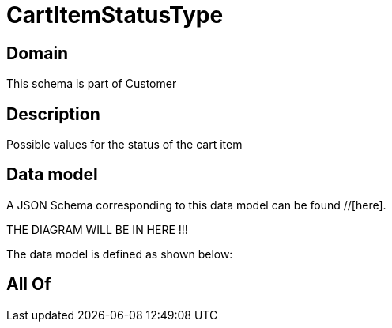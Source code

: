 = CartItemStatusType

[#domain]
== Domain

This schema is part of Customer

[#description]
== Description
Possible values for the status of the cart item


[#data_model]
== Data model

A JSON Schema corresponding to this data model can be found //[here].

THE DIAGRAM WILL BE IN HERE !!!


The data model is defined as shown below:


[#all_of]
== All Of

